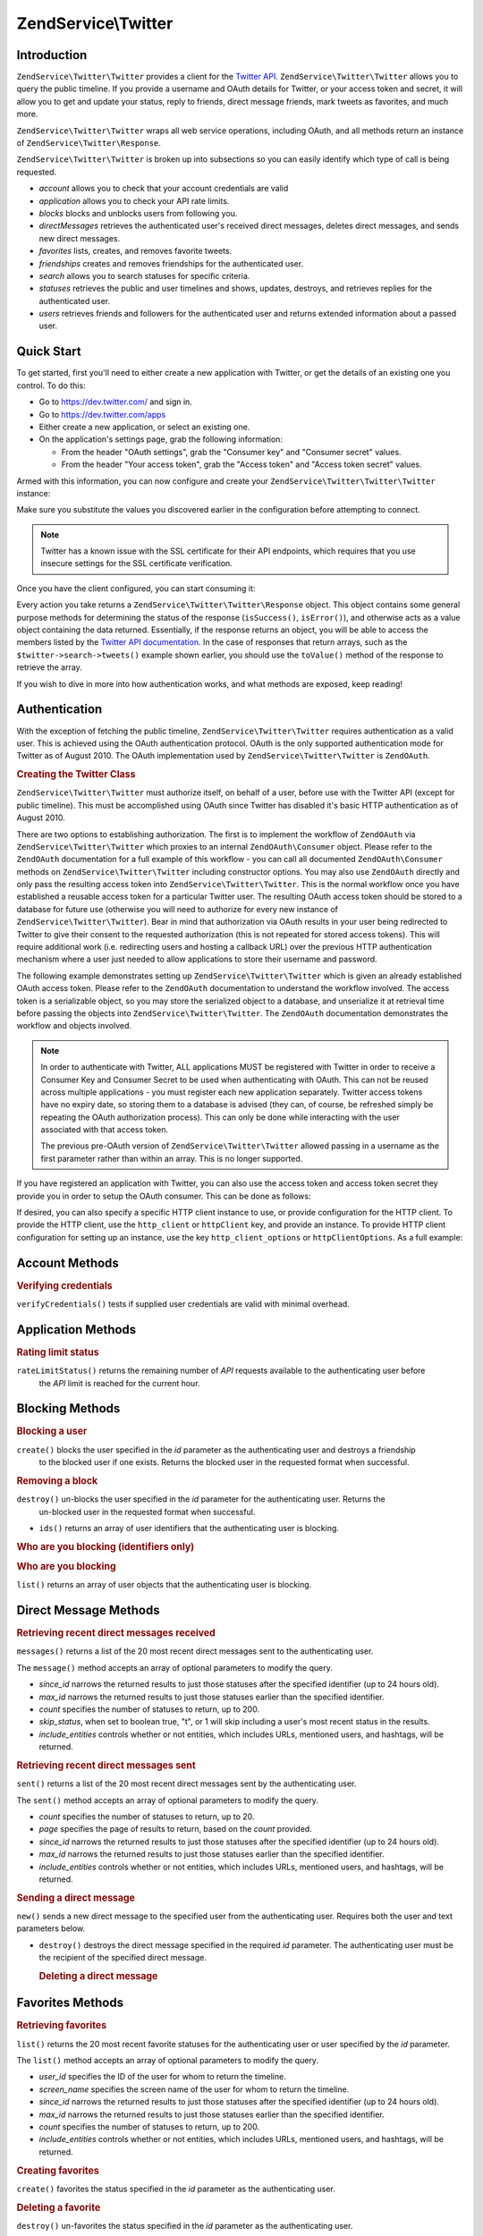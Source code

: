 .. _zendservice.twitter:

ZendService\\Twitter
====================

.. _zendservice.twitter.introduction:

Introduction
------------

``ZendService\Twitter\Twitter`` provides a client for the `Twitter API`_. ``ZendService\Twitter\Twitter`` allows you to query
the public timeline. If you provide a username and OAuth details for Twitter, or your access token and secret, it will allow you to get and update
your status, reply to friends, direct message friends, mark tweets as favorites, and much more.

``ZendService\Twitter\Twitter`` wraps all web service operations, including OAuth, and all methods return an instance of
``ZendService\Twitter\Response``.

``ZendService\Twitter\Twitter`` is broken up into subsections so you can easily identify which type of call is being
requested.

- *account* allows you to check that your account credentials are valid

- *application* allows you to check your API rate limits.

- *blocks* blocks and unblocks users from following you.

- *directMessages* retrieves the authenticated user's received direct messages, deletes direct messages, and sends
  new direct messages.

- *favorites* lists, creates, and removes favorite tweets.

- *friendships* creates and removes friendships for the authenticated user.

- *search* allows you to search statuses for specific criteria.

- *statuses* retrieves the public and user timelines and shows, updates, destroys, and retrieves replies for the
  authenticated user.

- *users* retrieves friends and followers for the authenticated user and returns extended information about a passed
  user.

.. _zendservice.twitter.quick-start:

Quick Start
-----------

To get started, first you'll need to either create a new application with Twitter, or get the
details of an existing one you control. To do this:

- Go to https://dev.twitter.com/ and sign in.

- Go to https://dev.twitter.com/apps

- Either create a new application, or select an existing one.

- On the application's settings page, grab the following information:

  - From the header "OAuth settings", grab the "Consumer key" and "Consumer secret" values.

  - From the header "Your access token", grab the "Access token" and "Access token secret" values.

Armed with this information, you can now configure and create your
``ZendService\Twitter\Twitter\Twitter`` instance:

.. code-block:: php
    :linenos:

    $config = array(
        'access_token' => array(
            'token'  => 'twitter-access-token-here',
            'secret' => 'twitter-access-secret-here',
        ),
        'oauth_options' => array(
            'consumerKey' => 'twitter-consumer-key-here',
            'consumerSecret' => 'twitter-consumer-secret-here',
        ),
        'http_client_options' => array(
            'adapter' => 'Zend\Http\Client\Adapter\Curl',
            'curloptions' => array(
                CURLOPT_SSL_VERIFYHOST => false,
                CURLOPT_SSL_VERIFYPEER => false,
            ),
        ),
    );
     
    $twitter = new Twitter($config);

Make sure you substitute the values you discovered earlier in the configuration before attempting to
connect.

.. note::

    Twitter has a known issue with the SSL certificate for their API endpoints, which requires that
    you use insecure settings for the SSL certificate verification.

Once you have the client configured, you can start consuming it:

.. code-block:: php
    :linenos:

    // Verify your credentials:
    $response = $twitter->account->verifyCredentials();
    if (!$response->isSuccess()) {
        die('Something is wrong with my credentials!');
    }

    // Search for something:
    $response = $twitter->search->tweets('#zf2');
    foreach ($response->toValue() as $tweet) {
        printf("%s\n- (%s)\n", $tweet->text, $tweet->user->name);
    }

    // Tweet something:
    $twitter->statuses->update('Hello world!');

Every action you take returns a ``ZendService\Twitter\Twitter\Response`` object. This object
contains some general purpose methods for determining the status of the response (``isSuccess()``,
``isError()``), and otherwise acts as a value object containing the data returned. Essentially, if
the response returns an object, you will be able to access the members listed by the `Twitter API
documentation <https://dev.twitter.com/docs/api/1.1>`_. In the case of responses that return arrays,
such as the ``$twitter->search->tweets()`` example shown earlier, you should use the ``toValue()``
method of the response to retrieve the array.

If you wish to dive in more into how authentication works, and what methods are exposed, keep
reading!

.. _zendservice.twitter.authentication:

Authentication
--------------

With the exception of fetching the public timeline, ``ZendService\Twitter\Twitter`` requires authentication as a valid
user. This is achieved using the OAuth authentication protocol. OAuth is the only supported authentication mode for
Twitter as of August 2010. The OAuth implementation used by ``ZendService\Twitter\Twitter`` is ``ZendOAuth``.

.. _zendservice.twitter.authentication.example:

.. rubric:: Creating the Twitter Class

``ZendService\Twitter\Twitter`` must authorize itself, on behalf of a user, before use with the Twitter API (except for
public timeline). This must be accomplished using OAuth since Twitter has disabled it's basic HTTP authentication
as of August 2010.

There are two options to establishing authorization. The first is to implement the workflow of ``ZendOAuth`` via
``ZendService\Twitter\Twitter`` which proxies to an internal ``ZendOAuth\Consumer`` object. Please refer to the
``ZendOAuth`` documentation for a full example of this workflow - you can call all documented
``ZendOAuth\Consumer`` methods on ``ZendService\Twitter\Twitter`` including constructor options. You may also use
``ZendOAuth`` directly and only pass the resulting access token into ``ZendService\Twitter\Twitter``. This is the normal
workflow once you have established a reusable access token for a particular Twitter user. The resulting OAuth
access token should be stored to a database for future use (otherwise you will need to authorize for every new
instance of ``ZendService\Twitter\Twitter``). Bear in mind that authorization via OAuth results in your user being
redirected to Twitter to give their consent to the requested authorization (this is not repeated for stored access
tokens). This will require additional work (i.e. redirecting users and hosting a callback URL) over the previous
HTTP authentication mechanism where a user just needed to allow applications to store their username and password.

The following example demonstrates setting up ``ZendService\Twitter\Twitter`` which is given an already established OAuth
access token. Please refer to the ``ZendOAuth`` documentation to understand the workflow involved. The access
token is a serializable object, so you may store the serialized object to a database, and unserialize it at
retrieval time before passing the objects into ``ZendService\Twitter\Twitter``. The ``ZendOAuth`` documentation
demonstrates the workflow and objects involved.

.. code-block:: php
   :linenos:

   /**
    * We assume $serializedToken is the serialized token retrieved from a database
    * or even $_SESSION (if following the simple ZendOAuth documented example)
    */
   $token = unserialize($serializedToken);

   $twitter = new ZendService\Twitter\Twitter(array(
       'accessToken' => $token,
       'oauth_options' => array(
           'username' => 'johndoe',
       ),
   ));

   // verify user's credentials with Twitter
   $response = $twitter->account->verifyCredentials();

.. note::

   In order to authenticate with Twitter, ALL applications MUST be registered with Twitter in order to receive a
   Consumer Key and Consumer Secret to be used when authenticating with OAuth. This can not be reused across
   multiple applications - you must register each new application separately. Twitter access tokens have no expiry
   date, so storing them to a database is advised (they can, of course, be refreshed simply be repeating the OAuth
   authorization process). This can only be done while interacting with the user associated with that access token.

   The previous pre-OAuth version of ``ZendService\Twitter\Twitter`` allowed passing in a username as the first parameter
   rather than within an array. This is no longer supported.

If you have registered an application with Twitter, you can also use the access token
and access token secret they provide you in order to setup the OAuth consumer. This can
be done as follows:

.. code-block:: php
   :linenos:

   $twitter = new ZendService\Twitter\Twitter(array(
       'access_token' => array( // or use "accessToken" as the key; both work
           'token' => 'your-access-token',
           'secret' => 'your-access-token-secret',
       ),
       'oauth_options' => array( // or use "oauthOptions" as the key; both work
           'consumerKey' => 'your-consumer-key',
           'consumerSecret' => 'your-consumer-secret',
       ),
   ));

If desired, you can also specify a specific HTTP client instance to use, or
provide configuration for the HTTP client. To provide the HTTP client, use the
``http_client`` or ``httpClient`` key, and provide an instance. To provide HTTP
client configuration for setting up an instance, use the key
``http_client_options`` or ``httpClientOptions``. As a full example:

.. code-block:: php
   :linenos:

   $twitter = new ZendService\Twitter\Twitter(array(
       'access_token' => array( // or use "accessToken" as the key; both work
           'token' => 'your-access-token',
           'secret' => 'your-access-token-secret',
       ),
       'oauth_options' => array( // or use "oauthOptions" as the key; both work
           'consumerKey' => 'your-consumer-key',
           'consumerSecret' => 'your-consumer-secret',
       ),
       'http_client_options' => array(
           'adapter' => 'Zend_Http\Client\Adapter\Curl',
       ),
   ));


.. _zendservice.twitter.account:

Account Methods
---------------

.. _zendservice.twitter.account.verifycredentials:

.. rubric:: Verifying credentials

``verifyCredentials()`` tests if supplied user credentials are valid with minimal overhead.

.. code-block:: php
   :linenos:

   $twitter  = new ZendService\Twitter\Twitter($options);
   $response = $twitter->account->verifyCredentials();


.. _zendservice.twitter.application:

Application Methods
-------------------

.. _zendservice.twitter.application.ratelimitstatus:

.. rubric:: Rating limit status

``rateLimitStatus()`` returns the remaining number of *API* requests available to the authenticating user before
  the *API* limit is reached for the current hour.

.. code-block:: php
   :linenos:

   $twitter  = new ZendService\Twitter\Twitter($options);
   $response = $twitter->application->rateLimitStatus();
   $userTimelineLimit = $response->resources->statuses->{'/statuses/user_timeline'}->remaining;


.. _zendservice.twitter.blocks:

Blocking Methods
----------------

.. _zendservice.twitter.blocks.create:

.. rubric:: Blocking a user

``create()`` blocks the user specified in the *id* parameter as the authenticating user and destroys a friendship
  to the blocked user if one exists. Returns the blocked user in the requested format when successful.

.. code-block:: php
   :linenos:

   $twitter  = new ZendService\Twitter\Twitter($options);
   $response = $twitter->blocks->create('usertoblock');


.. _zendservice.twitter.blocks.destroy:

.. rubric:: Removing a block

``destroy()`` un-blocks the user specified in the *id* parameter for the authenticating user. Returns the
  un-blocked user in the requested format when successful.

.. code-block:: php
   :linenos:

   $twitter  = new ZendService\Twitter\Twitter($options);
   $response = $twitter->blocks->destroy('blockeduser');

- ``ids()`` returns an array of user identifiers that the authenticating user is blocking.


.. _zendservice.twitter.blocks.ids:

.. rubric:: Who are you blocking (identifiers only)

.. code-block:: php
   :linenos:

   $twitter  = new ZendService\Twitter\Twitter($options);
   $response = $twitter->blocks->ids();


.. _zendservice.twitter.blocks.list:

.. rubric:: Who are you blocking

``list()`` returns an array of user objects that the authenticating user is blocking.

.. code-block:: php
   :linenos:

   $twitter  = new ZendService\Twitter\Twitter($options);
   $response = $twitter->blocks->list();


.. _zendservice.twitter.directmessages:

Direct Message Methods
----------------------

.. _zendservice.twitter.directmessages.messages:

.. rubric:: Retrieving recent direct messages received

``messages()`` returns a list of the 20 most recent direct messages sent to the authenticating user.

.. code-block:: php
   :linenos:

   $twitter  = new ZendService\Twitter\Twitter($options);
   $response = $twitter->directMessages->messages();

The ``message()`` method accepts an array of optional parameters to modify the query.

- *since_id* narrows the returned results to just those statuses after the specified identifier
  (up to 24 hours old).

- *max_id* narrows the returned results to just those statuses earlier than the specified
  identifier.

- *count* specifies the number of statuses to return, up to 200.

- *skip_status*, when set to boolean true, "t", or 1 will skip including a user's most recent
  status in the results.

- *include_entities* controls whether or not entities, which includes URLs, mentioned users, and hashtags, will be returned.


.. _zendservice.twitter.directmessages.sent:

.. rubric:: Retrieving recent direct messages sent

``sent()`` returns a list of the 20 most recent direct messages sent by the authenticating user.

.. code-block:: php
   :linenos:

   $twitter  = new ZendService\Twitter\Twitter($options);
   $response = $twitter->directMessages->sent();

The ``sent()`` method accepts an array of optional parameters to modify the query.

- *count* specifies the number of statuses to return, up to 20.

- *page* specifies the page of results to return, based on the *count* provided.

- *since_id* narrows the returned results to just those statuses after the specified identifier
  (up to 24 hours old).

- *max_id* narrows the returned results to just those statuses earlier than the specified
  identifier.

- *include_entities* controls whether or not entities, which includes URLs, mentioned users, and
  hashtags, will be returned.


.. _zendservice.twitter.directmessages.new:

.. rubric:: Sending a direct message

``new()`` sends a new direct message to the specified user from the authenticating user. Requires both the user
and text parameters below.

.. code-block:: php
   :linenos:

   $twitter  = new ZendService\Twitter\Twitter($options);
   $response = $twitter->directMessages->new('myfriend', 'mymessage');

- ``destroy()`` destroys the direct message specified in the required *id* parameter. The authenticating user must
  be the recipient of the specified direct message.

  .. _zendservice.twitter.directmessages.destroy:

  .. rubric:: Deleting a direct message

  .. code-block:: php
     :linenos:

     $twitter  = new ZendService\Twitter\Twitter($options);
     $response = $twitter->directMessages->destroy(123548);


.. _zendservice.twitter.favorites:

Favorites Methods
-----------------

.. _zendservice.twitter.favorites.list:

.. rubric:: Retrieving favorites

``list()`` returns the 20 most recent favorite statuses for the authenticating user or user specified by the
*id* parameter.

.. code-block:: php
   :linenos:

   $twitter  = new ZendService\Twitter\Twitter($options);
   $response = $twitter->favorites->list();

The ``list()`` method accepts an array of optional parameters to modify the query.

- *user_id* specifies the ID of the user for whom to return the timeline.

- *screen_name* specifies the screen name of the user for whom to return the timeline.

- *since_id* narrows the returned results to just those statuses after the specified identifier
  (up to 24 hours old).

- *max_id* narrows the returned results to just those statuses earlier than the specified identifier.

- *count* specifies the number of statuses to return, up to 200.

- *include_entities* controls whether or not entities, which includes URLs, mentioned users, and hashtags, will be returned.


.. _zendservice.twitter.favorites.create:

.. rubric:: Creating favorites

``create()`` favorites the status specified in the *id* parameter as the authenticating user.

.. code-block:: php
   :linenos:

   $twitter  = new ZendService\Twitter\Twitter($options);
   $response = $twitter->favorites->create(12351);


.. _zendservice.twitter.favorites.destroy:

.. rubric:: Deleting a favorite

``destroy()`` un-favorites the status specified in the *id* parameter as the authenticating user.

.. code-block:: php
   :linenos:

   $twitter  = new ZendService\Twitter\Twitter($options);
   $response = $twitter->favorites->destroy(12351);


.. _zendservice.twitter.friendships:

Friendship Methods
------------------

.. _zendservice.twitter.friendships.create:

.. rubric:: Creating a friend

``create()`` befriends the user specified in the *id* parameter with the authenticating user.

.. code-block:: php
   :linenos:

   $twitter  = new ZendService\Twitter\Twitter($options);
   $response = $twitter->friendships->create('mynewfriend');


.. _zendservice.twitter.friendships.destroy:

.. rubric:: Deleting a friend

``destroy()`` discontinues friendship with the user specified in the *id* parameter and the authenticating user.

.. code-block:: php
   :linenos:

   $twitter  = new ZendService\Twitter\Twitter($options);
   $response = $twitter->friendships->destroy('myoldfriend');


.. _zendservice.twitter.search:

Search Methods
--------------

.. _zendservice.twitter.search.tweets:

.. rubric:: Searching for tweets

``tweets()`` returns a list of tweets matching the criteria specified in *$query*. By default, 15
will be returned, but this value may be changed using the *count* option.

.. code-block:: php
   :linenos:

   $twitter  = new ZendService\Twitter\Twitter($options);
   $response = $twitter->search->tweets('#zendframework');

The ``tweets()`` method accepts an optional second argument, array of optional parameters to
modify the query.

- *since_id* narrows the returned results to just those statuses after the specified identifier
  (up to 24 hours old).

- *max_id* narrows the returned results to just those statuses earlier than the specified
  identifier.

- *count* specifies the number of statuses to return, up to 200.

- *include_entities* controls whether or not entities, which includes URLs, mentioned users, and
  hashtags, will be returned.

- *lang* indicates which two-letter language code to restrict results to.

- *locale* indicates which two-letter language code is being used in the query.

- *geocode* can be used to indicate the geographical radius in which tweets should originate; the
  string should be in the form "latitude,longitude,radius", with "radius" being a unit followed by
  one of "mi" or "km".

- *result_type* indicates what type of results to retrieve, and should be one of "mixed,"
  "recent," or "popular."

 - *until* can be used to specify a the latest date for which to return tweets.


.. _zendservice.twitter.statuses:

Status Methods
--------------

.. _zendservice.twitter.statuses.sample:

.. rubric:: Retrieving the public timeline

``sample()`` returns the 20 most recent statuses from non-protected users with a custom user icon.
The public timeline is cached by Twitter for 60 seconds.

.. code-block:: php
   :linenos:

   $twitter  = new ZendService\Twitter\Twitter($options);
   $response = $twitter->statuses->sample();


.. _zendservice.twitter.statuses.hometimeline:

.. rubric:: Retrieving the home timeline

``homeTimeline()`` returns the 20 most recent statuses posted by the authenticating user and that user's
friends.

.. code-block:: php
   :linenos:

   $twitter  = new ZendService\Twitter\Twitter($options);
   $response = $twitter->statuses->homeTimeline();

The ``homeTimeline()`` method accepts an array of optional parameters to modify the query.

- *since_id* narrows the returned results to just those statuses after the specified identifier
  (up to 24 hours old).

- *max_id* narrows the returned results to just those statuses earlier than the specified
  identifier.

- *count* specifies the number of statuses to return, up to 200.

- *trim_user*, when set to boolean true, "t", or 1, will list the author identifier only in
  embedded user objects in the statuses returned.

- *contributor_details*, when set to boolean true, will return the screen name of any contributors
  to a status (instead of only the contributor identifier).

- *include_entities* controls whether or not entities, which includes URLs, mentioned users, and
  hashtags, will be returned.

- *exclude_replies* controls whether or not status updates that are in reply to other
  statuses will be returned.


.. _zendservice.twitter.statuses.usertimeline:

.. rubric:: Retrieving the user timeline

``userTimeline()`` returns the 20 most recent statuses posted from the authenticating user.

.. code-block:: php
   :linenos:

   $twitter  = new ZendService\Twitter\Twitter($options);
   $response = $twitter->statuses->userTimeline();

The ``userTimeline()`` method accepts an array of optional parameters to modify the query.

- *user_id* specifies the ID of the user for whom to return the timeline.

- *screen_name* specifies the screen name of the user for whom to return the timeline.

- *since_id* narrows the returned results to just those statuses after the specified identifier
  (up to 24 hours old).

- *max_id* narrows the returned results to just those statuses earlier than the specified
  identifier.

- *count* specifies the number of statuses to return, up to 200.

- *trim_user*, when set to boolean true, "t", or 1, will list the author identifier only in
  embedded user objects in the statuses returned.

- *contributor_details*, when set to boolean true, will return the screen name of any contributors
  to a status (instead of only the contributor identifier).

- *include_rts* controls whether or not to include native retweets in the returned list.

- *exclude_replies* controls whether or not status updates that are in reply to other statuses will be returned.


.. _zendservice.twitter.statuses.show:

.. rubric:: Showing user status

``show()`` returns a single status, specified by the *id* parameter below. The status' author will be returned
inline.

.. code-block:: php
   :linenos:

   $twitter  = new ZendService\Twitter\Twitter($options);
   $response = $twitter->statuses->show(1234);


.. _zendservice.twitter.statuses.update:

.. rubric:: Updating user status

``update()`` updates the authenticating user's status. This method requires that you pass in the status update
that you want to post to Twitter.

.. code-block:: php
   :linenos:

   $twitter  = new ZendService\Twitter\Twitter($options);
   $response = $twitter->statuses->update('My Great Tweet');

The ``update()`` method accepts a second additional parameter.

* *inReplyTo_StatusId* specifies the ID of an existing status that the status to be posted is in reply to.


.. _zendservice.twitter.statuses.mentionstimeline:

.. rubric:: Showing user replies

``mentionsTimeline()`` returns the 20 most recent @replies (status updates prefixed with @username) for the authenticating
user.

.. code-block:: php
   :linenos:

   $twitter  = new ZendService\Twitter\Twitter($options);
   $response = $twitter->statuses->mentionsTimeline();

The ``mentionsTimeline()`` method accepts an array of optional parameters to modify the query.

- *since_id* narrows the returned results to just those statuses after the specified identifier
  (up to 24 hours old).

- *max_id* narrows the returned results to just those statuses earlier than the specified
  identifier.

- *count* specifies the number of statuses to return, up to 200.

- *trim_user*, when set to boolean true, "t", or 1, will list the author identifier only in
  embedded user objects in the statuses returned.

- *contributor_details*, when set to boolean true, will return the screen name of any contributors
  to a status (instead of only the contributor identifier).

- *include_entities* controls whether or not entities, which includes URLs, mentioned users, and
  hashtags, will be returned.


.. _zendservice.twitter.statuses.destroy:

.. rubric:: Deleting user status

``destroy()`` destroys the status specified by the required *id* parameter.

.. code-block:: php
   :linenos:

   $twitter  = new ZendService\Twitter\Twitter($options);
   $response = $twitter->statuses->destroy(12345);


.. _zendservice.twitter.users:

User Methods
------------

.. _zendservice.twitter.users.show:

.. rubric:: Showing user information

``show()`` returns extended information of a given user, specified by ID or screen name as per the required *id*
parameter below.

.. code-block:: php
   :linenos:

   $twitter  = new ZendService\Twitter\Twitter($options);
   $response = $twitter->users->show('myfriend');


.. _zendservice.twitter.users.search:

.. rubric:: Searching for users

``search()`` will search for users matching the query provided.

.. code-block:: php
   :linenos:

   $twitter  = new ZendService\Twitter\Twitter($options);
   $response = $twitter->users->search('Zend');

The ``search()`` method accepts an array of optional parameters to modify the query.

- *count* specifies the number of statuses to return, up to 20.

- *page* specifies the page of results to return, based on the *count* provided.

- *include_entities* controls whether or not entities, which includes URLs, mentioned users, and
    hashtags, will be returned.


.. _`Twitter API`: https://dev.twitter.com/docs/api/1.1